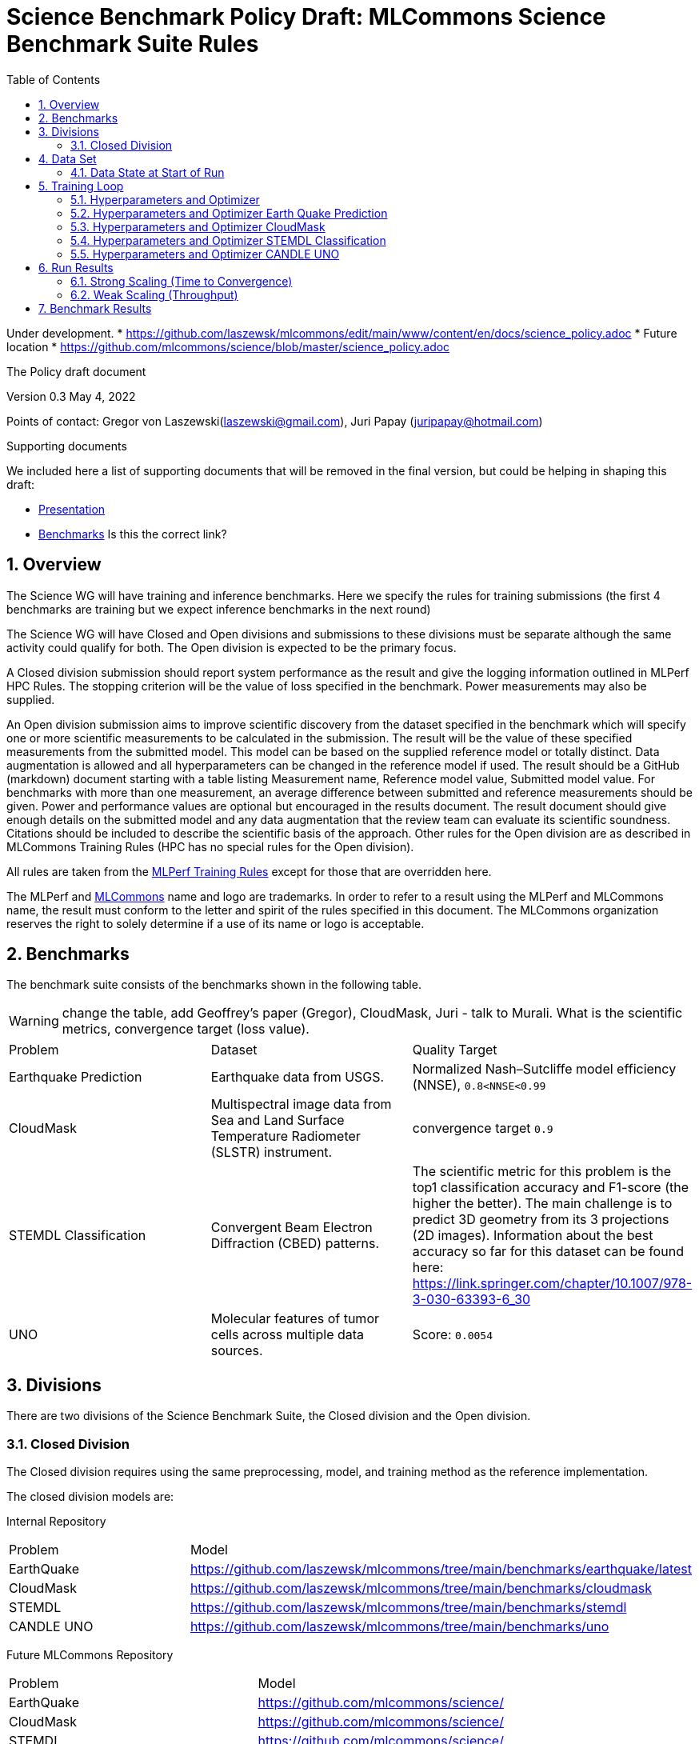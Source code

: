 :toc:
:toclevels: 4

:sectnums:

= Science Benchmark Policy Draft: MLCommons Science Benchmark Suite Rules

Under development. 
* https://github.com/laszewsk/mlcommons/edit/main/www/content/en/docs/science_policy.adoc
* Future location
* https://github.com/mlcommons/science/blob/master/science_policy.adoc

The Policy draft document

:sectnums:


Version 0.3 
May 4, 2022

Points of contact: Gregor von Laszewski(laszewski@gmail.com), Juri Papay (juripapay@hotmail.com)

Supporting documents

We included here a list of supporting documents that will be removed
in the final version, but could be helping in shaping this draft:

* https://docs.google.com/presentation/d/1xo_M3dEV1BS7OcXjvjyOUOLkHh8WyHuawqj1OR2iJw4/edit#slide=id.g10e8f04304c_1_73[Presentation]
* https://docs.google.com/document/d/1WwcS0gjVoz5Bf0G05xKIgoh2WEBxmNQM8VmkHNP67ag/edit[Benchmarks] Is this the correct link?

== Overview

The Science WG will have training and inference benchmarks. Here we specify the rules for training submissions (the first 4 benchmarks are training but we expect inference benchmarks in the next round)

The Science WG will have Closed and Open divisions and submissions to these divisions must be separate although the same  activity could qualify for both. The Open division is expected to be the primary focus.

A Closed division submission should report system performance as the result and give the logging information outlined in MLPerf HPC Rules. The stopping criterion will be the value of loss specified in the benchmark. Power measurements may also be supplied.

An Open division submission aims to improve scientific discovery from the dataset specified in the benchmark which will specify one or more scientific measurements to be calculated in the submission. The result will be the value of these specified measurements from the submitted model. This model can be based on the supplied reference model or totally distinct. Data augmentation is allowed and all hyperparameters can be changed in the reference model if used. The result should be a GitHub (markdown) document starting with a table listing Measurement name, Reference model value, Submitted model value. For benchmarks with more than one measurement, an average difference between submitted and reference measurements should be given. Power and performance values are optional but encouraged in the results document. The result document should give enough details on the submitted model and any data augmentation that the review team can evaluate its scientific soundness. Citations should be included to describe the scientific basis of the approach. Other rules for the Open division are as described in MLCommons Training Rules (HPC has no special rules for the Open division).


All rules are taken from the
https://github.com/mlcommons/training_policies/blob/master/training_rules.adoc[MLPerf
Training Rules] except for those that are overridden here.

The MLPerf and https://mlcommons.org[MLCommons] name and logo are
trademarks. In order to refer to a result using the MLPerf and
MLCommons name, the result must conform to the letter and spirit of
the rules specified in this document. The MLCommons organization
reserves the right to solely determine if a use of its name or logo is
acceptable.

== Benchmarks

The benchmark suite consists of the benchmarks shown in the following
table.

WARNING: change the table, add Geoffrey's paper (Gregor), CloudMask, Juri - talk to Murali. What is the scientific metrics, convergence target (loss value).

|===
|Problem |Dataset |Quality Target
| Earthquake Prediction |Earthquake data from USGS. | Normalized Nash–Sutcliffe model efficiency (NNSE), `0.8<NNSE<0.99`
| CloudMask | Multispectral image data from Sea and Land Surface Temperature Radiometer (SLSTR) instrument. | convergence target `0.9`
| STEMDL Classification | Convergent Beam Electron Diffraction (CBED) patterns. | The scientific metric for this problem is the top1 classification accuracy and F1-score (the higher the better). The main challenge is to predict 3D geometry from its 3 projections (2D images). Information about the best accuracy so far for this dataset can be found here: https://link.springer.com/chapter/10.1007/978-3-030-63393-6_30
| UNO |Molecular features of tumor cells across multiple data sources. | Score: `0.0054`
|===

== Divisions

There are two divisions of the Science Benchmark Suite, the Closed
division and the Open division.

=== Closed Division

The Closed division requires using the same preprocessing, model, and
training method as the reference implementation.

The closed division models are:

Internal Repository

|===
|Problem |Model
|EarthQuake  | https://github.com/laszewsk/mlcommons/tree/main/benchmarks/earthquake/latest
|CloudMask | https://github.com/laszewsk/mlcommons/tree/main/benchmarks/cloudmask
|STEMDL  | https://github.com/laszewsk/mlcommons/tree/main/benchmarks/stemdl
|CANDLE UNO  | https://github.com/laszewsk/mlcommons/tree/main/benchmarks/uno
|===

Future MLCommons Repository

|===
|Problem |Model
|EarthQuake  | https://github.com/mlcommons/science/
|CloudMask | https://github.com/mlcommons/science/
|STEMDL  | https://github.com/mlcommons/science/
|CANDLE UNO  | https://github.com/mlcommons/science/
|===


== Data Set

=== Data State at Start of Run

Each reference implementation includes a download script or broadly
available method to acquire and verify the dataset.

The data at the start of the benchmark run should reside on a parallel
file system that is persistent (>= 1 month, not subject to eviction by
other users), can be downloaded to / accessed by the user, and can be
shared among users at the facility. Any staging to node-local disk or
memory or system burst buffer should be included in the benchmark time
measurement.

NOTE: discuss parallel. some scence benchmarks may not be parallel,

You must flush/reset the on-node caches prior to running each instance
of the benchmark. Due to practicality issues, you are not required to
reset off-node system-level caches.

NOTE: discuss what exactly an on node cache is ... is this an
application on node cache or something else.

We otherwise follow the training rule
xref:training_rules.adoc#data-state-at-start-of-run[Data State at
Start of Run] on consistency with the reference implementation
preprocessing and allowance for reformatting.

== Training Loop

=== Hyperparameters and Optimizer

CLOSED:

Allowed hyperparameter and optimizer settings are specified here. For
anything not explicitly mentioned here, submissions must match the
behavior and settings of the reference implementations.

In order to simplify the complex setup for scientific benchmarks 
we require that all parameters are included in the config file. 
We recommend a yaml format for config file.

=== Hyperparameters and Optimizer Earth Quake Prediction

|===
| Model | Name | Constraint | Definition | Reference Code 
| Earthquake | TFTTransformerepochs| `0 < value` | num_epochs | config 
| Earthquake | TFTTransformerbatch_size | `0 < value`, example: `64` | batch size to split training data into batches used to calculate model error and update model coefficients | config 
| Earthquake | TFTTransformertestvalbatch_size | `max(128,TFTTransformerbatch_size)` | this is a range between min and max for batch size | config
| Earthquake | TFTd_model | `0 < value`. Example: `160` | number of hidden layers in model | config 
| Earthquake | Tseq | `0 < value`. Example `26` | num of encoder steps. The size of sequence window, number of days included in that section of data | config 
| Earthquake |  TFTdropout_rate | `9.9 < value`. Example: `0.1`  | dropout rate : the dropout rate when training models to randomly drop nodes from a neural network to prevent overfitting | config 
| Earthquake | learning_rate | `0.0 < value`. Example: `0.0000005` | how quickly the model adapts to the problem, larger means faster convergence but less optimal solutions, slower means slower convergence but more optimal solutions potentially fail if learning rate it too small.in general a variable learning rate is best. start larger and decrease as you see less returns or as your solution converges. | config 
| Earthquake | early_stopping_patience | `0 < value`. Example: `60` |  Early stopping param for keras, a way to prevent overfit or various metric decreases | config 
|===
 
=== Hyperparameters and Optimizer CloudMask

|===
|Model |Name |Constraint |Definition |Reference Code
| CloudMask | epochs| `value > 0` | Number of epochs | config 
| CloudMask | learning_rate| `value > 0.0`. Example: `0.001` | Learning rate | config 
| CloudMask | batch_size| `value > 0`. Example: `32` | Batch size | config 
| CloudMask | MIN_SST| `value > 273.15` | Min allowable Sea Surface Temperature | config 
| CloudMask | PATCH_SIZE| `value = 256` | Size of image patches | config
| CloudMask | seed| `value = 1234` | Random seed | config
|=== 

=== Hyperparameters and Optimizer STEMDL Classification

WARNING: TBD. Next values will all be replaced with application
specific values. 

|===
| Model | Name | Constraint | Definition | Reference Code 
| STEMDL | num_epochs| `value > 0` | Number of epochs | config 
| STEMDL | learning_rate| `value > 0.0`. Example: `0.001` | Learning rate | config 
| STEMDL | batch_size| `value > 0`.Example: `32` | Batch size | config
|===

=== Hyperparameters and Optimizer CANDLE UNO

WARNING: TBD. Next values will all be replaced with application
specific values. Are the input parameters for UNO in config file?

|===
| Model | Name | Constraint | Definition | Reference Code 
| CANDLE UNO | num_epochs| `value > 0` |  Number of epochs | config 
| CANDLE UNO | learning_rate| `value > 0.0`. Example: `0.001` | Learning rate | config 
| CANDLE UNO | batch_size| `value > 0`.Example: `32` | Batch size | config
|===


OPEN: Hyperparameters and optimizer may be freely changed.

== Run Results

MLCommon Science Benchmark Suite submissions consist of the following
two metrics: metrics 1 is considered mandatory for a complete
submission whereas metric 2 is considered optional:

=== Strong Scaling (Time to Convergence)

This is a *mandatory* metric: see MLPerf Training
xref:training_rules.adoc#section-run-results[Run Results] for
reference. The same rules apply here.

=== Weak Scaling (Throughput)

At this time we are not considering weak scaling. 

== Benchmark Results

We follow MLPerf Training
xref:training_rules.adoc#benchmark-results[Benchmark Results] rule
along with the following required number of runs per benchmark.  Note
that since run-to-run variability is already captured by spatial
multiplexing in case of metric 3, we use the adjusted requirement that
the number of trained instances has to be at least equal to the number
of runs for metric 1 and 2.

The numbers given below reflect the minimum number of repetitive runs required to produce repeatable metrics.

|===
|Benchmark |Number of Runs (Metric 1, 2) | M' (Metric 3)
|Earthquake | 5 | >=5
|CloudMask | 10 | >=10
|STEMDL Classification | 5 | >=5
|CANDLE UNO | 5 | >=5
|===
